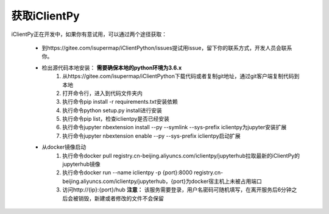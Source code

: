 获取iClientPy
==============

iClientPy正在开发中，如果你有意试用，可以通过两个途径获取：

    * 到https://gitee.com/isupermap/iClientPython/issues提试用issue，留下你的联系方式，开发人员会联系你。
    * 检出源代码本地安装： **需要确保本地的python环境为3.6.x**
        1. 从https://gitee.com/isupermap/iClientPython下载代码或者复制git地址，通过git客户端复制代码到本地
        2. 打开命令行，进入到代码文件夹内
        3. 执行命令pip install -r requirements.txt安装依赖
        4. 执行命令python setup.py install进行安装
        5. 执行命令pip list，检查iclientpy是否已经安装
        6. 执行命令jupyter nbextension install --py --symlink --sys-prefix iclientpy为jupyter安装扩展
        7. 执行命令jupyter nbextension enable --py --sys-prefix iclientpy启动扩展
    * 从docker镜像启动
        1. 执行命令docker pull registry.cn-beijing.aliyuncs.com/iclientpy/jupyterhub拉取最新的iClientPy的jupyterhub镜像
        2. 执行命令docker run --name iclientpy -p {port}:8000 registry.cn-beijing.aliyuncs.com/iclientpy/jupyterhub，{port}为docker宿主机上未被占用端口
        3. 访问http://{ip}:{port}/hub
           **注意：** 该服务需要登录，用户名密码可随机填写，在离开服务后6分钟之后会被销毁，新建或者修改的文件不会保留